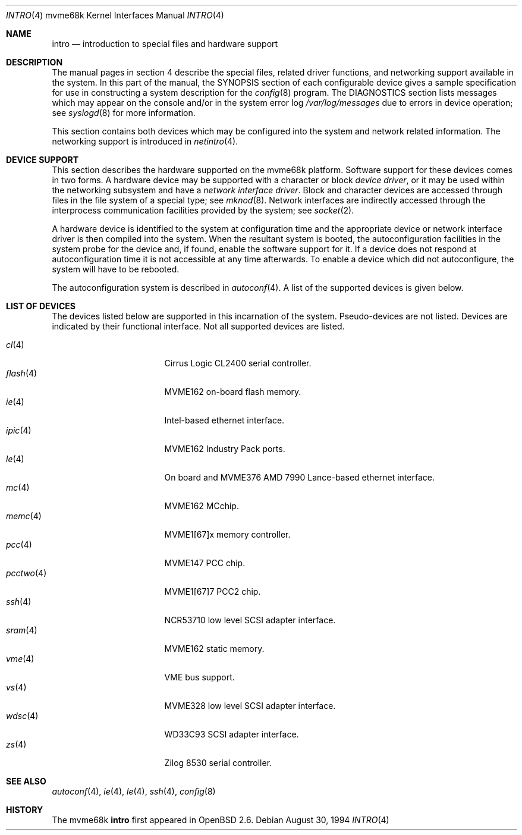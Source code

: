 .\"	$OpenBSD: intro.4,v 1.11 2002/03/29 22:46:00 jason Exp $
.\" Copyright (c) 1990, 1991 Regents of the University of California.
.\" All rights reserved.
.\"
.\" Redistribution and use in source and binary forms, with or without
.\" modification, are permitted provided that the following conditions
.\" are met:
.\" 1. Redistributions of source code must retain the above copyright
.\"    notice, this list of conditions and the following disclaimer.
.\" 2. Redistributions in binary form must reproduce the above copyright
.\"    notice, this list of conditions and the following disclaimer in the
.\"    documentation and/or other materials provided with the distribution.
.\" 3. All advertising materials mentioning features or use of this software
.\"    must display the following acknowledgement:
.\"	This product includes software developed by the University of
.\"	California, Berkeley and its contributors.
.\" 4. Neither the name of the University nor the names of its contributors
.\"    may be used to endorse or promote products derived from this software
.\"    without specific prior written permission.
.\"
.\" THIS SOFTWARE IS PROVIDED BY THE REGENTS AND CONTRIBUTORS ``AS IS'' AND
.\" ANY EXPRESS OR IMPLIED WARRANTIES, INCLUDING, BUT NOT LIMITED TO, THE
.\" IMPLIED WARRANTIES OF MERCHANTABILITY AND FITNESS FOR A PARTICULAR PURPOSE
.\" ARE DISCLAIMED.  IN NO EVENT SHALL THE REGENTS OR CONTRIBUTORS BE LIABLE
.\" FOR ANY DIRECT, INDIRECT, INCIDENTAL, SPECIAL, EXEMPLARY, OR CONSEQUENTIAL
.\" DAMAGES (INCLUDING, BUT NOT LIMITED TO, PROCUREMENT OF SUBSTITUTE GOODS
.\" OR SERVICES; LOSS OF USE, DATA, OR PROFITS; OR BUSINESS INTERRUPTION)
.\" HOWEVER CAUSED AND ON ANY THEORY OF LIABILITY, WHETHER IN CONTRACT, STRICT
.\" LIABILITY, OR TORT (INCLUDING NEGLIGENCE OR OTHERWISE) ARISING IN ANY WAY
.\" OUT OF THE USE OF THIS SOFTWARE, EVEN IF ADVISED OF THE POSSIBILITY OF
.\" SUCH DAMAGE.
.\"
.\"     from: @(#)intro.4	5.2 (Berkeley) 3/27/91
.\"
.Dd August 30, 1994
.Dt INTRO 4 mvme68k
.Os
.Sh NAME
.Nm intro
.Nd introduction to special files and hardware support
.Sh DESCRIPTION
The manual pages in section 4 describe the special files, 
related driver functions, and networking support
available in the system.
In this part of the manual, the
.Tn SYNOPSIS
section of
each configurable device gives a sample specification
for use in constructing a system description for the
.Xr config 8
program.
The
.Tn DIAGNOSTICS
section lists messages which may appear on the console
and/or in the system error log
.Pa /var/log/messages
due to errors in device operation;
see
.Xr syslogd 8
for more information.
.Pp
This section contains both devices
which may be configured into the system
and network related information.
The networking support is introduced in
.Xr netintro 4 .
.Sh DEVICE SUPPORT
This section describes the hardware supported on the
mvme68k platform.
Software support for these devices comes in two forms.
A hardware device may be supported with a character or block
.Em device driver ,
or it may be used within the networking subsystem and have a
.Em network interface driver .
Block and character devices are accessed through files in the file
system of a special type; see
.Xr mknod 8 .
Network interfaces are indirectly accessed through the interprocess
communication facilities provided by the system; see
.Xr socket 2 .
.Pp
A hardware device is identified to the system at configuration time
and the appropriate device or network interface driver is then compiled
into the system.
When the resultant system is booted, the autoconfiguration facilities
in the system probe for the device and, if found, enable the software
support for it.
If a device does not respond at autoconfiguration
time it is not accessible at any time afterwards.
To enable a device which did not autoconfigure,
the system will have to be rebooted.
.Pp
The autoconfiguration system is described in
.Xr autoconf 4 .
A list of the supported devices is given below.
.Sh LIST OF DEVICES
The devices listed below are supported in this incarnation of
the system.
Pseudo-devices are not listed.
Devices are indicated by their functional interface.
Not all supported devices are listed.
.Pp
.Bl -tag -width pcctwo(4) -compact -offset indent
.It Xr cl 4
Cirrus Logic CL2400 serial controller.
.It Xr flash 4
MVME162 on-board flash memory.
.It Xr ie 4
Intel-based ethernet interface.
.It Xr ipic 4
MVME162
.Tn Industry Pack
ports.
.It Xr le 4
On board and MVME376 AMD 7990 Lance-based ethernet interface.
.\" .It Xr lp 4
.\" MVME147 printer interface.
.It Xr mc 4
MVME162 MCchip.
.It Xr memc 4
MVME1[67]x memory controller.
.It Xr pcc 4
MVME147 PCC chip.
.It Xr pcctwo 4
MVME1[67]7 PCC2 chip.
.It Xr ssh 4
NCR53710 low level SCSI adapter interface.
.It Xr sram 4
MVME162 static memory.
.It Xr vme 4
VME bus support.
.It Xr vs 4
MVME328 low level SCSI adapter interface.
.It Xr wdsc 4
WD33C93 SCSI adapter interface.
.It Xr zs 4
Zilog 8530 serial controller.
.El
.Sh SEE ALSO
.Xr autoconf 4 ,
.Xr ie 4 ,
.Xr le 4 ,
.Xr ssh 4 ,
.Xr config 8
.Sh HISTORY
The mvme68k
.Nm intro
first appeared in
.Ox 2.6 .
